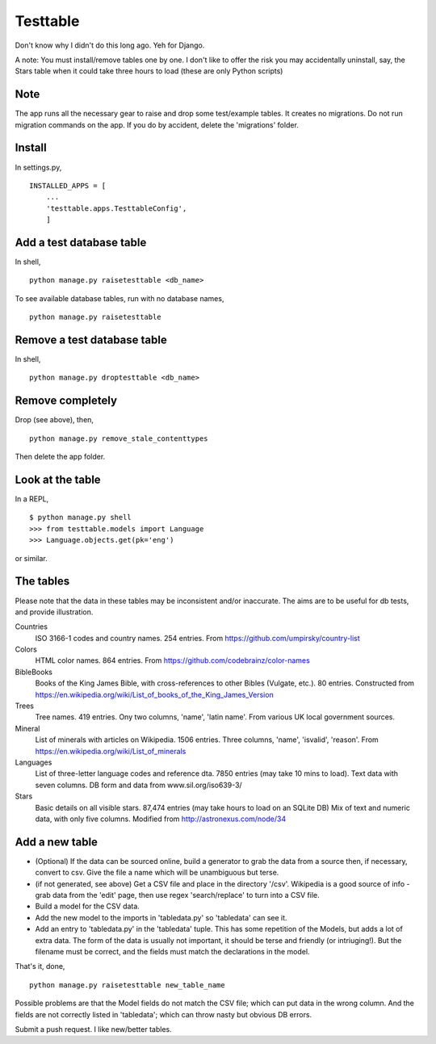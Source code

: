 Testtable
=========
Don't know why I didn't do this long ago. Yeh for Django.

A note: You must install/remove tables one by one. I don't like to offer the risk you may accidentally uninstall, say, the Stars table when it could take three hours to load (these are only Python scripts)


Note
----
The app runs all the necessary gear to raise and drop some test/example tables. It creates no migrations. Do not run migration commands on the app. If you do by accident, delete the 'migrations' folder.


Install
-------
In settings.py, ::

    INSTALLED_APPS = [
        ...
        'testtable.apps.TesttableConfig',
        ]


Add a test database table
-------------------------
In shell, ::
    
    python manage.py raisetesttable <db_name>

To see available database tables, run with no database names, ::

    python manage.py raisetesttable


Remove a test database table
----------------------------
In shell, ::

    python manage.py droptesttable <db_name>


Remove completely
--------------------
Drop (see above), then, ::

    python manage.py remove_stale_contenttypes

Then delete the app folder.


Look at the table
-----------------
In a REPL, ::

    $ python manage.py shell
    >>> from testtable.models import Language
    >>> Language.objects.get(pk='eng')

or similar.


The tables
----------
Please note that the data in these tables may be inconsistent and/or inaccurate. The aims are to be useful for db tests, and provide illustration.

Countries
    ISO 3166-1 codes and country names. 254 entries. From https://github.com/umpirsky/country-list
     
Colors
    HTML color names. 864 entries. From https://github.com/codebrainz/color-names

BibleBooks
   Books of the King James Bible, with cross-references to other Bibles (Vulgate, etc.). 80 entries. Constructed from https://en.wikipedia.org/wiki/List_of_books_of_the_King_James_Version
   
Trees
   Tree names. 419 entries. Ony two columns, 'name', 'latin name'. From various UK local government sources.
   
Mineral
    List of minerals with articles on Wikipedia. 1506 entries. Three columns, 'name', 'isvalid', 'reason'. From https://en.wikipedia.org/wiki/List_of_minerals

Languages
    List of three-letter language codes and reference dta. 7850 entries (may take 10 mins to load). Text data with seven columns. DB form and data from www.sil.org/iso639-3/
    
Stars
    Basic details on all visible stars. 87,474 entries (may take hours to load on an SQLite DB) Mix of text and numeric data, with only five columns.  Modified from http://astronexus.com/node/34


Add a new table
----------------

- (Optional) If the data can be sourced online, build a generator to grab the data from a source then, if necessary, convert to csv. Give the file a name which will be unambiguous but terse.

- (if not generated, see above) Get a CSV file and place in the directory '/csv'. Wikipedia is a good source of info - grab data from the 'edit' page, then use regex 'search/replace' to turn into a CSV file.

- Build a model for the CSV data.

- Add the new model to the imports in 'tabledata.py' so 'tabledata' can see it.

- Add an entry to 'tabledata.py' in the 'tabledata' tuple. This has some repetition of the Models, but adds a lot of extra data. The form of the data is usually not important, it should be terse and friendly (or intriuging!). But the filename must be correct, and the fields must match the declarations in the model. 


That's it, done, ::

    python manage.py raisetesttable new_table_name

Possible problems are that the Model fields do not match the CSV file; which can put data in the wrong column. And the fields are not correctly listed in 'tabledata'; which can throw nasty but obvious DB errors. 

Submit a push request. I like new/better tables.
